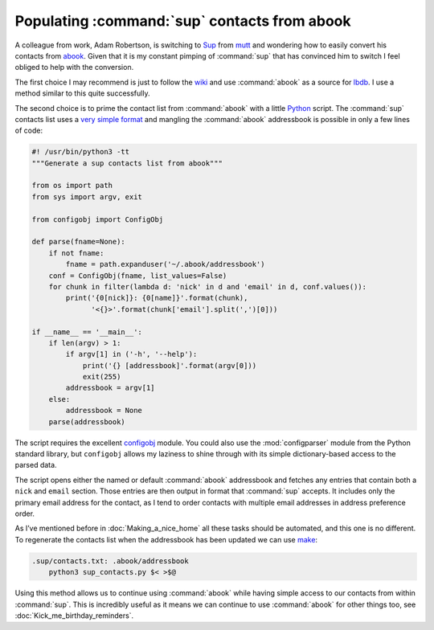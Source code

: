 .. post:: 2010-03-23
   :tags: abook, mail, sup

Populating :command:`sup` contacts from abook
=============================================

A colleague from work, Adam Robertson, is switching to Sup_ from mutt_ and
wondering how to easily convert his contacts from abook_.  Given that it is my
constant pimping of :command:`sup` that has convinced him to switch I feel
obliged to help with the conversion.

The first choice I may recommend is just to follow the wiki_ and use
:command:`abook` as a source for lbdb_.  I use a method similar to this quite
successfully.

The second choice is to prime the contact list from :command:`abook` with
a little Python_ script.  The :command:`sup` contacts list uses a `very simple
format`_ and mangling the :command:`abook` addressbook is possible in only
a few lines of code:

.. code-block:: python

    #! /usr/bin/python3 -tt
    """Generate a sup contacts list from abook"""

    from os import path
    from sys import argv, exit

    from configobj import ConfigObj

    def parse(fname=None):
        if not fname:
            fname = path.expanduser('~/.abook/addressbook')
        conf = ConfigObj(fname, list_values=False)
        for chunk in filter(lambda d: 'nick' in d and 'email' in d, conf.values()):
            print('{0[nick]}: {0[name]}'.format(chunk),
                  '<{}>'.format(chunk['email'].split(',')[0]))

    if __name__ == '__main__':
        if len(argv) > 1:
            if argv[1] in ('-h', '--help'):
                print('{} [addressbook]'.format(argv[0]))
                exit(255)
            addressbook = argv[1]
        else:
            addressbook = None
        parse(addressbook)

The script requires the excellent configobj_ module.  You could also use the
:mod:`configparser` module from the Python standard library, but ``configobj``
allows my laziness to shine through with its simple dictionary-based access to
the parsed data.

The script opens either the named or default :command:`abook` addressbook and
fetches any entries that contain both a ``nick`` and ``email`` section.  Those
entries are then output in format that :command:`sup` accepts.  It includes
only the primary email address for the contact, as I tend to order contacts
with multiple email addresses in address preference order.

As I’ve mentioned before in :doc:`Making_a_nice_home` all these tasks should be
automated, and this one is no different.  To regenerate the contacts list when
the addressbook has been updated we can use make_:

.. code-block:: make

    .sup/contacts.txt: .abook/addressbook
        python3 sup_contacts.py $< >$@

Using this method allows us to continue using :command:`abook` while having
simple access to our contacts from within :command:`sup`.  This is incredibly
useful as it means we can continue to use :command:`abook` for other things
too, see :doc:`Kick_me_birthday_reminders`.

.. _Sup: http://sup.rubyforge.org/
.. _mutt: http://www.mutt.org/
.. _abook: http://abook.sourceforge.net/
.. _wiki: http://sup.rubyforge.org/wiki/wiki.pl?LbdbIntegration
.. _lbdb: http://www.spinnaker.de/lbdb/
.. _Python: http://www.python.org/
.. _very simple format: http://sup.rubyforge.org/wiki/wiki.pl?ContactsList
.. _configobj: http://www.voidspace.org.uk/python/configobj.html
.. _make: http://www.gnu.org/software/make/make.html
